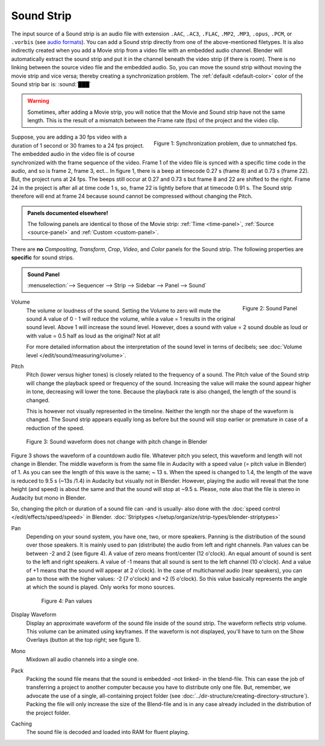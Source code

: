 
***********
Sound Strip
***********

The input source of a Sound strip is an audio file with extension
``.AAC``, ``.AC3``, ``.FLAC``, ``.MP2``, ``.MP3``,  ``.opus``, ``.PCM``,  or ``.vorbis``
(see `audio formats <https://docs.blender.org/manual/en/dev/files/media/video_formats.html>`_).
You can add a Sound strip directly from one of the above-mentioned filetypes.
It is also indirectly created when you add a Movie strip from a video file with an embedded audio channel.
Blender will automatically extract the sound strip and put it in the channel beneath the video strip (if there is room).
There is no linking between the source video file and the embedded audio.
So, you can move the sound strip without moving the movie strip and vice versa;
thereby creating a synchronization problem.
The :ref:`default <default-color>` color of the Sound strip bar is: :sound:`███`


.. warning::

   Sometimes, after adding a Movie strip, you will notice that the Movie and Sound strip have not the same length.
   This is the result of a mismatch between the Frame rate (fps) of the project and the video clip.

.. figure:: img/sound.svg
   :alt: Synchronization problem
   :align: Right

   Figure 1: Synchronization problem, due to unmatched fps.

Suppose, you are adding a 30 fps video with a duration of 1 second or 30 frames to a 24 fps project.
The embedded audio in the video file is of course synchronized with the frame sequence of the video.
Frame 1 of the video file is synced with a specific time code in the audio, and so is frame 2, frame 3, ect...
In figure 1, there is a beep at timecode 0.27 s (frame 8) and at 0.73 s (frame 22).
But, the project runs at 24 fps.
The beeps still occur at 0.27 and 0.73 s but frame 8 and 22 are shifted to the right.
Frame 24 in the project is after all at time code 1 s, so,
frame 22 is lightly before that at timecode 0.91 s.
The Sound strip therefore will end at frame 24 because sound cannot be compressed without changing the Pitch.

.. admonition:: Panels documented elsewhere!

   The following panels are identical to those of the Movie strip:
   :ref:`Time <time-panel>`, :ref:`Source <source-panel>` and :ref:`Custom <custom-panel>`.

There are **no** *Compositing*, *Transform*, *Crop*, *Video*, and *Color* panels for the Sound strip.
The following properties are **specific** for sound strips.

.. admonition:: Sound Panel

   :menuselection:`--> Sequencer --> Strip --> Sidebar --> Panel --> Sound`

.. figure:: img/panel-sound.svg
   :scale: 80%
   :alt: Sound Panel
   :align: Right

   Figure 2: Sound Panel

Volume
   The volume or loudness of the sound. Setting the Volume to zero will mute the sound
   A value of 0 - 1 will reduce the volume, while a value = 1 results in the original sound level.
   Above 1 will increase the sound level. However, does a sound with value = 2 sound double
   as loud or with value = 0.5 half as loud as the original? Not at all!

   For more detailed information about the interpretation of the sound level in terms of decibels;
   see :doc:`Volume level </edit/sound/measuring/volume>`.

Pitch
   Pitch (lower versus higher tones) is closely related to the frequency of a sound.
   The Pitch value of the Sound strip will change the playback speed or frequency of the sound.
   Increasing the value will make the sound appear higher in tone, decreasing will lower the tone.
   Because the playback rate is also changed, the length of the sound is changed.

   This is however not visually represented in the timeline.
   Neither the length nor the shape of the waveform is changed.
   The Sound strip appears equally long as before but the sound
   will stop earlier or premature in case of a reduction of the speed.

.. figure:: img/sound-waveform.svg
   :alt: Sound waveform

   Figure 3: Sound waveform does not change with pitch change in Blender

Figure 3 shows the waveform of a countdown audio file. Whatever pitch you select,
this waveform and length will not change in Blender.
The middle waveform is from the same file in Audacity with a speed value (= pitch value in Blender) of 1.
As you can see the length of this wave is the same; ~ 13 s. When the speed is changed to 1.4,
the length of the wave is reduced to 9.5 s (~13s /1.4) in Audacity but visually not in Blender.
However, playing the audio will reveal that the tone height (and speed)
is about the same and that the sound will stop at ~9.5 s.
Please, note also that the file is stereo in Audacity but mono in Blender.

So, changing the pitch or duration of a sound file can -and is usually- also done
with the :doc:`speed control </edit/effects/speed/speed>` in Blender.
:doc:`Striptypes </setup/organize/strip-types/blender-striptypes>`

Pan
   Depending on your sound system, you have one, two, or more speakers.
   Panning is the distribution of the sound over those speakers.
   It is mainly used to pan (distribute) the audio from left and right channels.
   Pan values can be between -2 and 2 (see figure 4). A value of zero means front/center (12 o'clock).
   An equal amount of sound is sent to the left and right speakers.
   A value of -1 means that all sound is sent to the left channel (10 o'clock).
   And a value of +1 means that the sound will appear at 2 o'clock).
   In the case of multichannel audio (rear speakers),
   you can pan to those with the higher values: -2 (7 o'clock) and +2 (5 o'clock).
   So this value basically represents the angle at which the sound is played. Only works for mono sources.

   .. figure:: img/sound-pan.svg
      :scale: 50%
      :alt: Pan values

      Figure 4: Pan values

Display Waveform
   Display an approximate waveform of the sound file inside of the sound strip.
   The waveform reflects strip volume. This volume can be animated using keyframes.
   If the waveform is not displayed, you'll have to turn on the Show Overlays (button at the top right; see figure 1).

Mono
   Mixdown all audio channels into a single one.

Pack
   Packing the sound file means that the sound is embedded -not linked- in the blend-file.
   This can ease the job of transferring a project to another computer because you have to distribute only one file.
   But, remember, we advocate the use of a single, all-containing project folder
   (see :doc:`../dir-structure/creating-directory-structure`).
   Packing the file will only increase the size of the Blend-file
   and is in any case already included in the distribution of the project folder.

Caching
   The sound file is decoded and loaded into RAM for fluent playing.
